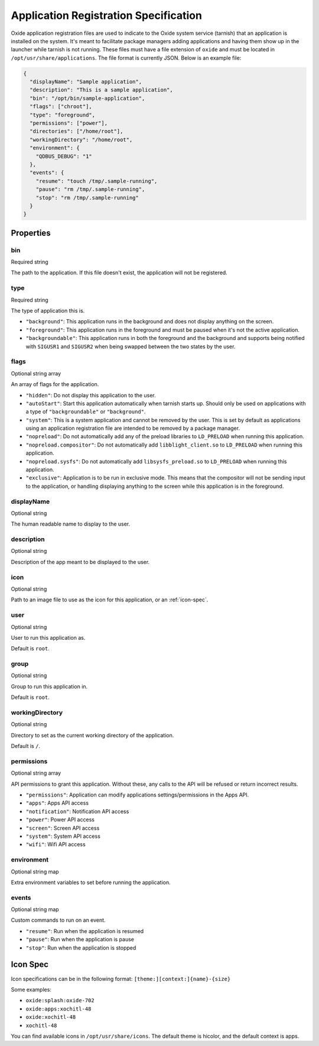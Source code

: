 ======================================
Application Registration Specification
======================================

Oxide application registration files are used to indicate to the Oxide
system service (tarnish) that an application is installed on the system.
It's meant to facilitate package managers adding applications and having
them show up in the launcher while tarnish is not running. These files
must have a file extension of ``oxide`` and must be located in
``/opt/usr/share/applications``. The file format is currently JSON.
Below is an example file:

.. code:: json

   {
     "displayName": "Sample application",
     "description": "This is a sample application",
     "bin": "/opt/bin/sample-application",
     "flags": ["chroot"],
     "type": "foreground",
     "permissions": ["power"],
     "directories": ["/home/root"],
     "workingDirectory": "/home/root",
     "environment": {
       "QDBUS_DEBUG": "1"
     },
     "events": {
       "resume": "touch /tmp/.sample-running",
       "pause": "rm /tmp/.sample-running",
       "stop": "rm /tmp/.sample-running"
     }
   }

Properties
==========

bin
---
Required string

The path to the application. If this file doesn't exist, the application will not be registered.

type
----
Required string

The type of application this is.

- ``"background"``: This application runs in the background and does not display anything on the screen.
- ``"foreground"``: This application runs in the foreground and must be paused when it's not the active application.
- ``"backgroundable"``: This application runs in both the foreground and the background and supports being notified with ``SIGUSR1`` and ``SIGUSR2`` when being swapped between the two states by the user.

flags
-----
Optional string array

An array of flags for the application.

- ``"hidden"``: Do not display this application to the user.
- ``"autoStart"``: Start this application automatically when tarnish starts up. Should only be used on applications with a type of ``"backgroundable"`` or ``"background"``.
- ``"system"``: This is a system application and cannot be removed by the user. This is set by default as applications using an application registration file are intended to be removed by a package manager.
- ``"nopreload"``: Do not automatically add any of the preload libraries to ``LD_PRELOAD`` when running this application.
- ``"nopreload.compositor"``: Do not automatically add ``libblight_client.so`` to ``LD_PRELOAD`` when running this application.
- ``"nopreload.sysfs"``: Do not automatically add ``libsysfs_preload.so`` to ``LD_PRELOAD`` when running this application.
- ``"exclusive"``: Application is to be run in exclusive mode. This means that the compositor will not be sending input to the application, or handling displaying anything to the screen while this application is in the foreground.

displayName
-----------

Optional string

The human readable name to display to the user.

description
-----------

Optional string

Description of the app meant to be displayed to the user.

icon
----

Optional string

Path to an image file to use as the icon for this application, or an :ref:`icon-spec`.

user
----

Optional string

User to run this application as.

Default is ``root``.

group
-----

Optional string

Group to run this application in.

Default is ``root``.

workingDirectory
----------------

Optional string

Directory to set as the current working directory of the application.

Default is ``/``.

permissions
-----------

Optional string array

API permissions to grant this application. Without these, any calls to the API will be refused or return incorrect results.

- ``"permissions"``: Application can modify applications settings/permissions in the Apps API.
- ``"apps"``: Apps API access
- ``"notification"``: Notification API access
- ``"power"``: Power API access
- ``"screen"``: Screen API access
- ``"system"``: System API access
- ``"wifi"``: Wifi API access

environment
-----------

Optional string map

Extra environment variables to set before running the application.

events
------

Optional string map

Custom commands to run on an event.

- ``"resume"``: Run when the application is resumed
- ``"pause"``: Run when the application is pause
- ``"stop"``: Run when the application is stopped

.. _icon-spec:

Icon Spec
=========

Icon specifications can be in the following format: ``[theme:][context:]{name}-{size}``

Some examples:

- ``oxide:splash:oxide-702``
- ``oxide:apps:xochitl-48``
- ``oxide:xochitl-48``
- ``xochitl-48``

You can find available icons in ``/opt/usr/share/icons``. The default theme is
hicolor, and the default context is apps.

